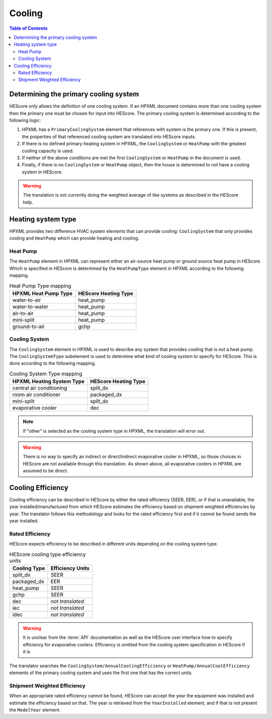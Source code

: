 Cooling
#######

.. contents:: Table of Contents

.. _primaryclgsys:

Determining the primary cooling system
**************************************

HEScore only allows the definition of one cooling system. If an HPXML document
contains more than one cooling system then the primary one must be chosen for
input into HEScore. The primary cooling system is determined according to the
following logic:

#. HPXML has a ``PrimaryCoolingSystem`` element that references with system
   is the primary one. If this is present, the properties of that referenced
   cooling system are translated into HEScore inputs.
#. If there is no defined primary heating system in HPXML, the
   ``CoolingSystem`` or ``HeatPump`` with the greatest cooling capacity is
   used. 
#. If neither of the above conditions are met the first ``CoolingSystem`` or
   ``HeatPump`` in the document is used.
#. Finally, if there is no ``CoolingSystem`` or ``HeatPump`` object, then the
   house is determined to not have a cooling system in HEScore. 

.. warning::

   The translation is not currently doing the weighted average of like systems 
   as described in the HEScore help.
   
Heating system type
*******************

HPXML provides two difference HVAC system elements that can provide cooling:
``CoolingSystem`` that only provides cooling and ``HeatPump`` which can provide
heating and cooling. 

Heat Pump
=========

The ``HeatPump`` element in HPXML can represent either an air-source heat pump
or ground source heat pump in HEScore. Which is specified in HEScore is
determined by the ``HeatPumpType`` element in HPXML according to the following
mapping.

.. table:: Heat Pump Type mapping

   ============================  ============================
   HPXML Heat Pump Type          HEScore Heating Type
   ============================  ============================
   water-to-air                  heat_pump
   water-to-water                heat_pump
   air-to-air                    heat_pump
   mini-split                    heat_pump
   ground-to-air                 gchp
   ============================  ============================

Cooling System
==============

The ``CoolingSystem`` element in HPXML is used to describe any system that
provides cooling that is not a heat pump. The ``CoolingSystemType`` subelement
is used to determine what kind of cooling system to specify for HEScore. This
is done according to the following mapping.

.. table:: Cooling System Type mapping

   =========================  ====================
   HPXML Heating System Type  HEScore Heating Type
   =========================  ====================
   central air conditioning   split_dx
   room air conditioner       packaged_dx
   mini-split                 split_dx
   evaporative cooler         dec
   =========================  ====================

.. note::
   
   If "other" is selected as the cooling system type in HPXML, the 
   translation will error out.

.. warning::

   There is no way to specify an indirect or direct/indirect evaporative cooler 
   in HPXML, so those choices in HEScore are not available 
   through this translation. As shown above, all evaporative coolers in 
   HPXML are assumed to be direct.

Cooling Efficiency
******************

Cooling efficiency can be described in HEScore by either the rated efficiency
(SEER, EER), or if that is unavailable, the year installed/manufactured from
which HEScore estimates the efficiency based on shipment weighted efficiencies
by year. The translator follows this methodology and looks for the rated
efficiency first and if it cannot be found sends the year installed. 

Rated Efficiency
================

HEScore expects efficiency to be described in different units depending on the
cooling system type. 

.. table:: HEScore cooling type efficiency units

   ===============  ================
   Cooling Type     Efficiency Units
   ===============  ================
   split_dx         SEER
   packaged_dx      EER
   heat_pump        SEER
   gchp             SEER
   dec              *not translated*
   iec              *not translated*
   idec             *not translated*
   ===============  ================

.. warning::

   It is unclear from the :term:`API` documentation as well as the HEScore
   user interface how to specify efficiency for evaporative coolers. Efficiency
   is omitted from the cooling system specification in HEScore if it is 

The translator searches the ``CoolingSystem/AnnualCoolingEfficiency`` or
``HeatPump/AnnualCoolEfficiency`` elements of the primary cooling system and
uses the first one that has the correct units.

Shipment Weighted Efficiency
============================

When an appropriate rated efficiency cannot be found, HEScore can accept the
year the equipment was installed and estimate the efficiency based on that. The
year is retrieved from the ``YearInstalled`` element, and if that is not
present the ``ModelYear`` element. 


